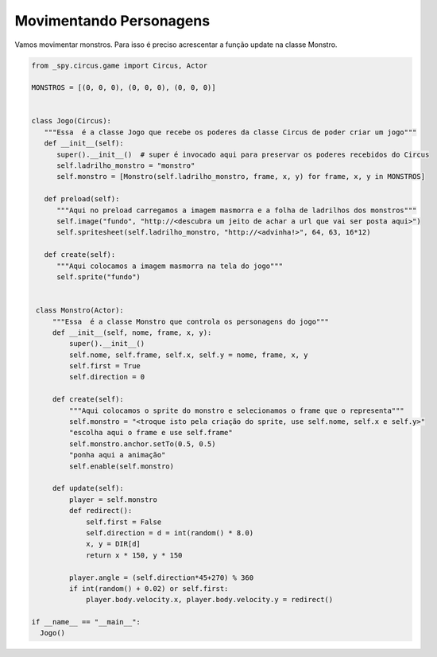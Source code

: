 .. _jogo_i:


Movimentando Personagens
========================

Vamos movimentar monstros. Para isso é preciso acrescentar a função update na classe Monstro.


.. image:: /_static/monstersheets.png

.. code-block:: python

   from _spy.circus.game import Circus, Actor

   MONSTROS = [(0, 0, 0), (0, 0, 0), (0, 0, 0)]


   class Jogo(Circus):
      """Essa  é a classe Jogo que recebe os poderes da classe Circus de poder criar um jogo"""
      def __init__(self):
         super().__init__()  # super é invocado aqui para preservar os poderes recebidos do Circus
         self.ladrilho_monstro = "monstro"
         self.monstro = [Monstro(self.ladrilho_monstro, frame, x, y) for frame, x, y in MONSTROS]

      def preload(self):
         """Aqui no preload carregamos a imagem masmorra e a folha de ladrilhos dos monstros"""
         self.image("fundo", "http://<descubra um jeito de achar a url que vai ser posta aqui>")
         self.spritesheet(self.ladrilho_monstro, "http://<advinha!>", 64, 63, 16*12)

      def create(self):
         """Aqui colocamos a imagem masmorra na tela do jogo"""
         self.sprite("fundo")


    class Monstro(Actor):
        """Essa  é a classe Monstro que controla os personagens do jogo"""
        def __init__(self, nome, frame, x, y):
            super().__init__()
            self.nome, self.frame, self.x, self.y = nome, frame, x, y
            self.first = True
            self.direction = 0

        def create(self):
            """Aqui colocamos o sprite do monstro e selecionamos o frame que o representa"""
            self.monstro = "<troque isto pela criação do sprite, use self.nome, self.x e self.y>"
            "escolha aqui o frame e use self.frame"
            self.monstro.anchor.setTo(0.5, 0.5)
            "ponha aqui a animação"
            self.enable(self.monstro)

        def update(self):
            player = self.monstro
            def redirect():
                self.first = False
                self.direction = d = int(random() * 8.0)
                x, y = DIR[d]
                return x * 150, y * 150

            player.angle = (self.direction*45+270) % 360
            if int(random() + 0.02) or self.first:
                player.body.velocity.x, player.body.velocity.y = redirect()

   if __name__ == "__main__":
     Jogo()

.. moduleauthor:: Carlo Oliveira <carlo@nce.ufrj.br>

